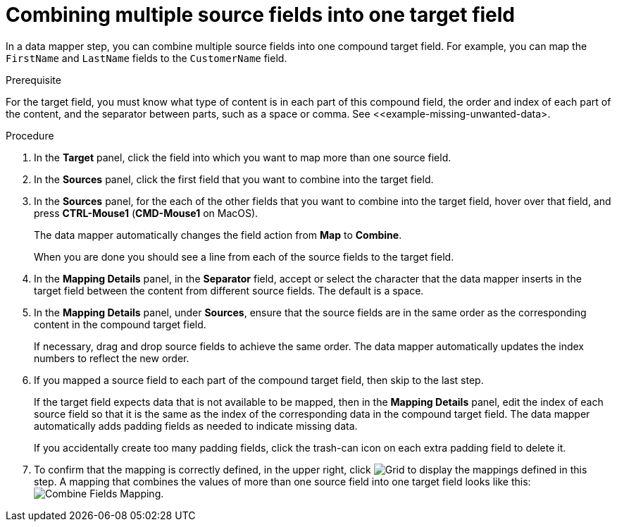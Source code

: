 [id='combine-multiple-source-fields-into-one-target-field']
= Combining multiple source fields into one target field

In a data mapper step, you can combine multiple source fields into one 
compound target field. For example, you can map the `FirstName` and `LastName` 
fields to the `CustomerName` field.

.Prerequisite
For the target field, you must know what type of content is in each
part of this compound field, the order and index of each part of the content, 
and the separator between parts, such as a space or comma. See
<<example-missing-unwanted-data>. 

.Procedure

. In the *Target* panel, click the field into which you want to map more 
than one source field.

. In the *Sources* panel, click the first field that you want to combine
into the target field.

. In the *Sources* panel, for the each of the other fields that you want to 
combine into the target field, hover over that field, and press 
*CTRL-Mouse1* (*CMD-Mouse1* on MacOS).
+
The data mapper automatically changes the field action from *Map* to *Combine*. 
+
When you are done you should see a line from each of the source fields to
the target field. 

. In the *Mapping Details* panel, in the *Separator* field, accept or select the 
character that the data mapper inserts in the target field between the content
from different source fields. The default is a space.

. In the *Mapping Details* panel, under *Sources*, ensure that the source
fields are in the same order as the corresponding content in the
compound target field. 
+
If necessary, drag and drop source fields to achieve the same order. 
The data mapper automatically updates the index numbers to reflect the 
new order. 

. If you mapped a source field to each part of the compound target field,
then skip to the last step.
+
If the target field expects data that is not available to be mapped, then in the 
*Mapping Details* panel, edit the index of each 
source field so that it is the same as the index of the corresponding data
in the compound target field. The data mapper automatically adds 
padding fields as needed to indicate missing data. 
+
If you accidentally create too many padding fields, click the trash-can 
icon on each extra padding field to delete it.  

. To confirm that the mapping is correctly defined, in the upper right, click
image:shared/images/grid.png[Grid] to display the mappings defined in
this step. A mapping that combines the values of more than one source field
into one target field looks like this:
image:images/CombineMapping.png[Combine Fields Mapping]. 
